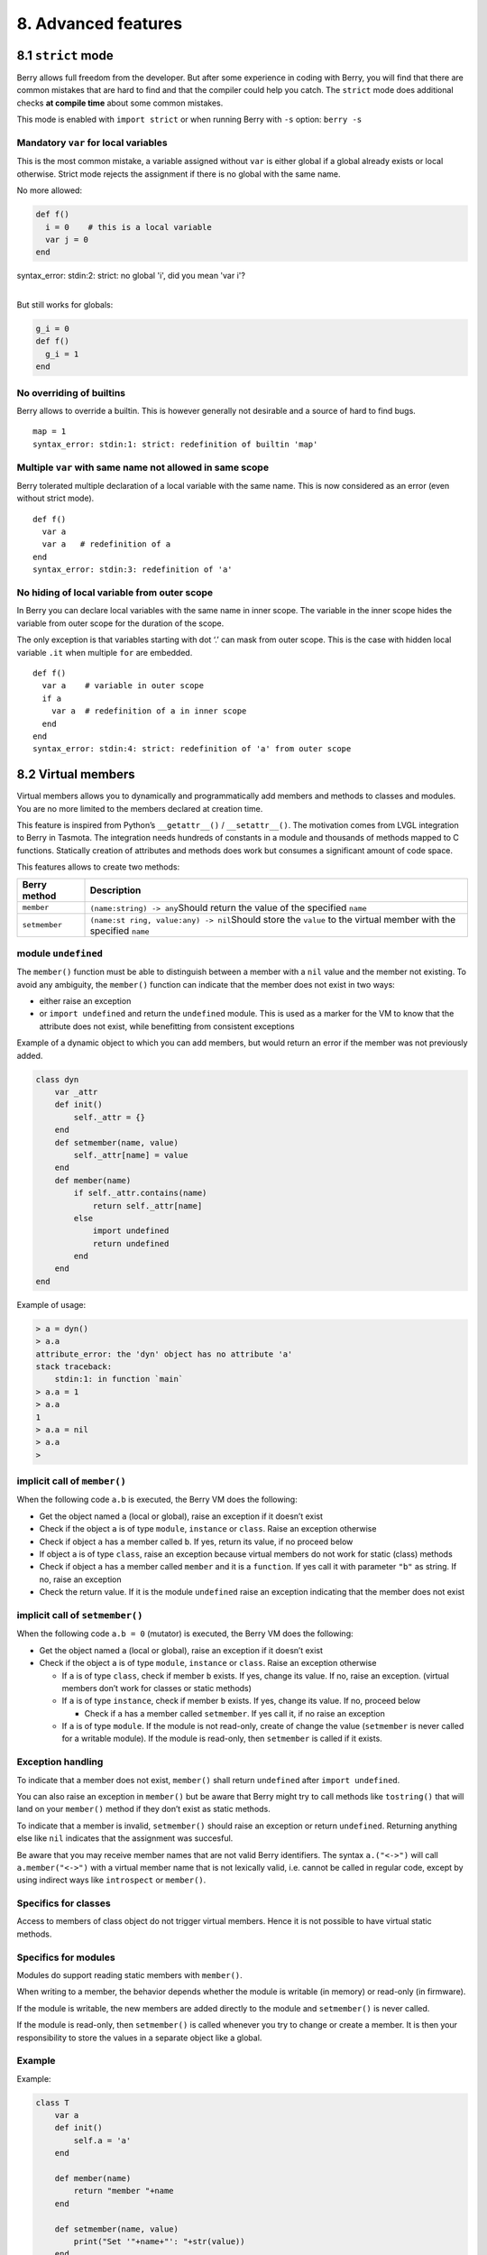 8. Advanced features
====================

8.1 ``strict`` mode
-------------------

Berry allows full freedom from the developer. But after some experience
in coding with Berry, you will find that there are common mistakes that
are hard to find and that the compiler could help you catch. The
``strict`` mode does additional checks **at compile time** about some
common mistakes.

This mode is enabled with ``import strict`` or when running Berry with
``-s`` option: ``berry -s``

Mandatory ``var`` for local variables
~~~~~~~~~~~~~~~~~~~~~~~~~~~~~~~~~~~~~

This is the most common mistake, a variable assigned without ``var`` is
either global if a global already exists or local otherwise. Strict mode
rejects the assignment if there is no global with the same name.

No more allowed:

.. code:: berry

   def f()
     i = 0    # this is a local variable
     var j = 0
   end

| syntax_error: stdin:2: strict: no global 'i', did you mean 'var i'?
| 

But still works for globals:

.. code:: berry

   g_i = 0
   def f()
     g_i = 1
   end

No overriding of builtins
~~~~~~~~~~~~~~~~~~~~~~~~~

Berry allows to override a builtin. This is however generally not
desirable and a source of hard to find bugs.

::

   map = 1
   syntax_error: stdin:1: strict: redefinition of builtin 'map'

Multiple ``var`` with same name not allowed in same scope
~~~~~~~~~~~~~~~~~~~~~~~~~~~~~~~~~~~~~~~~~~~~~~~~~~~~~~~~~

Berry tolerated multiple declaration of a local variable with the same
name. This is now considered as an error (even without strict mode).

::

   def f()
     var a
     var a   # redefinition of a
   end
   syntax_error: stdin:3: redefinition of 'a'

No hiding of local variable from outer scope
~~~~~~~~~~~~~~~~~~~~~~~~~~~~~~~~~~~~~~~~~~~~

In Berry you can declare local variables with the same name in inner
scope. The variable in the inner scope hides the variable from outer
scope for the duration of the scope.

The only exception is that variables starting with dot ‘.’ can mask from
outer scope. This is the case with hidden local variable ``.it`` when
multiple ``for`` are embedded.

::

   def f()
     var a    # variable in outer scope
     if a
       var a  # redefinition of a in inner scope
     end
   end
   syntax_error: stdin:4: strict: redefinition of 'a' from outer scope

8.2 Virtual members
-------------------

Virtual members allows you to dynamically and programmatically add
members and methods to classes and modules. You are no more limited to
the members declared at creation time.

This feature is inspired from Python’s ``__getattr__()`` /
``__setattr__()``. The motivation comes from LVGL integration to Berry
in Tasmota. The integration needs hundreds of constants in a module and
thousands of methods mapped to C functions. Statically creation of
attributes and methods does work but consumes a significant amount of
code space.

This features allows to create two methods:

+-----------------------------------+-----------------------------------+
| Berry method                      | Description                       |
+===================================+===================================+
| ``member``                        | ``(name:string) -> any``\ Should  |
|                                   | return the value of the specified |
|                                   | ``name``                          |
+-----------------------------------+-----------------------------------+
| ``setmember``                     | ``(name:st                        |
|                                   | ring, value:any) -> nil``\ Should |
|                                   | store the ``value`` to the        |
|                                   | virtual member with the specified |
|                                   | ``name``                          |
+-----------------------------------+-----------------------------------+

module ``undefined``
~~~~~~~~~~~~~~~~~~~~

The ``member()`` function must be able to distinguish between a member
with a ``nil`` value and the member not existing. To avoid any
ambiguity, the ``member()`` function can indicate that the member does
not exist in two ways:

-  either raise an exception
-  or ``import undefined`` and return the ``undefined`` module. This is
   used as a marker for the VM to know that the attribute does not
   exist, while benefitting from consistent exceptions

Example of a dynamic object to which you can add members, but would
return an error if the member was not previously added.

.. code:: berry

   class dyn
       var _attr
       def init()
           self._attr = {}
       end
       def setmember(name, value)
           self._attr[name] = value
       end
       def member(name)
           if self._attr.contains(name)
               return self._attr[name]
           else
               import undefined
               return undefined
           end
       end
   end

Example of usage:

.. code:: berry

   > a = dyn()
   > a.a
   attribute_error: the 'dyn' object has no attribute 'a'
   stack traceback:
       stdin:1: in function `main`
   > a.a = 1
   > a.a
   1
   > a.a = nil
   > a.a
   >

implicit call of ``member()``
~~~~~~~~~~~~~~~~~~~~~~~~~~~~~

When the following code ``a.b`` is executed, the Berry VM does the
following:

-  Get the object named ``a`` (local or global), raise an exception if
   it doesn’t exist
-  Check if the object ``a`` is of type ``module``, ``instance`` or
   ``class``. Raise an exception otherwise
-  Check if object ``a`` has a member called ``b``. If yes, return its
   value, if no proceed below
-  If object ``a`` is of type ``class``, raise an exception because
   virtual members do not work for static (class) methods
-  Check if object ``a`` has a member called ``member`` and it is a
   ``function``. If yes call it with parameter ``"b"`` as string. If no,
   raise an exception
-  Check the return value. If it is the module ``undefined`` raise an
   exception indicating that the member does not exist

implicit call of ``setmember()``
~~~~~~~~~~~~~~~~~~~~~~~~~~~~~~~~

When the following code ``a.b = 0`` (mutator) is executed, the Berry VM
does the following:

-  Get the object named ``a`` (local or global), raise an exception if
   it doesn’t exist
-  Check if the object ``a`` is of type ``module``, ``instance`` or
   ``class``. Raise an exception otherwise

   -  If ``a`` is of type ``class``, check if member ``b`` exists. If
      yes, change its value. If no, raise an exception. (virtual members
      don’t work for classes or static methods)
   -  If ``a`` is of type ``instance``, check if member ``b`` exists. If
      yes, change its value. If no, proceed below

      -  Check if ``a`` has a member called ``setmember``. If yes call
         it, if no raise an exception

   -  If ``a`` is of type ``module``. If the module is not read-only,
      create of change the value (``setmember`` is never called for a
      writable module). If the module is read-only, then ``setmember``
      is called if it exists.

Exception handling
~~~~~~~~~~~~~~~~~~

To indicate that a member does not exist, ``member()`` shall return
``undefined`` after ``import undefined``.

You can also raise an exception in ``member()`` but be aware that Berry
might try to call methods like ``tostring()`` that will land on your
``member()`` method if they don’t exist as static methods.

To indicate that a member is invalid, ``setmember()`` should raise an
exception or return ``undefined``. Returning anything else like ``nil``
indicates that the assignment was succesful.

Be aware that you may receive member names that are not valid Berry
identifiers. The syntax ``a.("<->")`` will call ``a.member("<->")`` with
a virtual member name that is not lexically valid, i.e. cannot be called
in regular code, except by using indirect ways like ``introspect`` or
``member()``.

Specifics for classes
~~~~~~~~~~~~~~~~~~~~~

Access to members of class object do not trigger virtual members. Hence
it is not possible to have virtual static methods.

Specifics for modules
~~~~~~~~~~~~~~~~~~~~~

Modules do support reading static members with ``member()``.

When writing to a member, the behavior depends whether the module is
writable (in memory) or read-only (in firmware).

If the module is writable, the new members are added directly to the
module and ``setmember()`` is never called.

If the module is read-only, then ``setmember()`` is called whenever you
try to change or create a member. It is then your responsibility to
store the values in a separate object like a global.

Example
~~~~~~~

Example:

.. code:: python

   class T
       var a
       def init()
           self.a = 'a'
       end

       def member(name)
           return "member "+name
       end

       def setmember(name, value)
           print("Set '"+name+"': "+str(value))
       end
   end
   t=T()

Now let’s try it:

.. code:: berry

   > t.a
   'a'
   > t.b
   'member b'
   > t.foo
   'member foo'
   > t.bar = 2
   Set 'bar': 2

This works for modules too:

.. code:: berry

   m = module()
   m.a = 1
   m.member = def (name)
       return "member "+name
   end
   m.setmember(name, value)
       print("Set '"+name+"': "+str(value))
   end

Trying:

.. code:: berry

   > m.a
   1
   > m.b
   'member b'
   > m.c = 3   # the allocation is valid so `setmember()` is not called
   > m.c
   3

More advanced example:

.. code:: berry

   > class A
       var i
     
       def member(n)
         if n == 'ii' return self.i end
         return nil     # we make it explicit here, but this line is optional
       end

       def setmember(n, v)
         if n == 'ii' self.i = v end
       end
     end
   > a=A()

   > a.i      # returns nil
   > a.ii     # implicitly calls `a.member("ii")`
   attribute_error: the 'A' object has no attribute 'ii'
   stack traceback:
       stdin:1: in function `main`
   # returns an exception since the member is nil (considered is non-existent)

   > a.ii = 42    # implicitly calls `a.setmember("ii", 42)`
   > a.ii         # implicitly calls `a.member("ii")` and returns `42`
   42
   > a.i          # the concrete variable was changed too
   42

8.3 How-to package a module
---------------------------

This guide drives you through the different options of packaging code
for reuse using Berry’s ``import`` directive.

Behavior of ``import``
~~~~~~~~~~~~~~~~~~~~~~

When you use ``import <module> [as <name>]``, the following steps
happen:

-  There is a global cache of all modules already imported. If
   ``<module>`` was already imported, ``import`` returns the value in
   cache already returned by the first call to ``import``. No other
   actions are taken.
-  ``import`` searches for a module of name ``<module>`` in the
   following order:

1. in native modules embedded in the firmware at compile time
2. in file system, starting with current directory, then iterating in
   all directories from ``sys.path``: look for file ``<name>``, then
   ``<name>.bec`` (compiled bytecode), then ``<name>.be``. If
   ``BE_USE_SHARED_LIB`` is enabled, it also looks for shared libraries
   like ``<name>.so`` or ``<name>.dll`` although this optional is
   generally not available on MCUs.

-  The code loaded is executed. The code should finish with a ``return``
   statement. The object returned is stored in the global cache and made
   available to caller (in local or global scope).
-  If the returned object is a ``module`` and if the module has an
   ``init`` member, then an extra step is taken. The function
   ``<module>.init(m)`` is called passing as argument the module object
   itself. The value returned by ``init()`` replaces the value in the
   global cache. Note that the ``init()`` is called at most once during
   the first ``import``.

Note: an implicit ``init(m)`` function is always present in all modules,
even if none was declared. This implicit function has no effect.

Packaging a module
~~~~~~~~~~~~~~~~~~

Here is a simple example of a module:

File ``demo_module.be``:

.. code:: berry

   # simple module
   # use `import demo_module`

   demo_module = module("demo_module")

   demo_module.foo = "bar"

   demo_module.say_hello = def ()
       print("Hello Berry!")
   end

   return demo_module      # return the module as the output of import

Example of use:

.. code:: berry

   > import demo_module

   > demo_module
   <module: demo_module>

   > demo_module.say_hello()
   Hello Berry!

   > demo_module.foo
   'bar'
   > demo_module.foo = "baz"     # the module is writable, although this is highly discouraged
   > demo_module.foo
   'baz'

Package a singleton (monad)
~~~~~~~~~~~~~~~~~~~~~~~~~~~

The problem of using modules is that they don’t have instance variables
to keep track of data. They are essentially designed for state-less
libraries.

Below you will find an elegant way of packaging a class singleton
returned as an ``import statement``.

To do this, we use different tricks. First we declare the class for the
singleton as an inner class of a function, this prevents from polluting
the global namespace with this class. I.e. the class will not be
accessible by other code.

Second we declare a module ``init()`` function that creates the class,
creates the instance and returns it.

By this scheme, ``import <module>`` actually returns an instance of a
hidden class.

Example of ``demo_monad.be``:

.. code:: berry

   # simple monad
   # use `import demo_monad`

   demo_monad = module("demo_monad")

   # the module has a single member `init()` and delegates everything to the inner class
   demo_monad.init = def (m)
       
       # inner class
       class my_monad
           var i

           def init()
               self.i = 0
           end

           def say_hello()
               print("Hello Berry!")
           end
       end

       # return a single instance for this class
       return my_monad()
   end

   return demo_monad      # return the module as the output of import, which is eventually replaced by the return value of 'init()'

Example:

.. code:: berry

   > import demo_monad
   > demo_monad
   <instance: my_monad()>     # it's an instance not a module

   > demo_monad.say_hello()
   Hello Berry!

   > demo_monad.i = 42        # you can use it like any instance
   > demo_monad.i
   42

   > demo_monad.j = 0         # there is strong member checking compared to modules
   attribute_error: class 'my_monad' cannot assign to attribute 'j'
   stack traceback:
       stdin:1: in function `main`

8.4 Solidification
------------------

Solidification is the process of capturing compiled Berry structures and
code (classes, modules, maps, lists…) and storing them into firmware. It
reduces dramatically the use of memory, but has some limitations.

``solidify`` module
~~~~~~~~~~~~~~~~~~~

Solidification is handle by ``solidify`` module. This module is not
compiled by default because of its size (~10kB). You need to compile
with ``#define BE_USE_SOLIDIFY_MODULE 1`` directive.

The module has a single member ``dump(x)`` that takes a single argument
(the object to solidify) and output to ``stdout`` the solidified code.

By default, solidify adds all string constants to the global pool. You
can generate weak strings instead (eligible to pruning by the linker) by
setting the second argument to ``true``.

By default ``solidify.dump`` outputs the solidified code to standard
output. You can specify a file as third argument. The file needs to be
open in writable mode, and is not closed so that you can concatenate
multiple objects.

``solidify.dump(object:any, [, strings_weak:bool, file_out:file]) -> nil``

Solidification of functions
~~~~~~~~~~~~~~~~~~~~~~~~~~~

You can solidify a single function.

Example:

.. code:: berry

   > def f() return "hello" end
   > import solidify
   > solidify.dump(f)

.. code:: c

   /********************************************************************
   ** Solidified function: f
   ********************************************************************/
   be_local_closure(f,   /* name */
     be_nested_proto(
       0,                          /* nstack */
       0,                          /* argc */
       0,                          /* varg */
       0,                          /* has upvals */
       NULL,                       /* no upvals */
       0,                          /* has sup protos */
       NULL,                       /* no sub protos */
       1,                          /* has constants */
       ( &(const bvalue[ 1]) {     /* constants */
       /* K0   */  be_nested_str(hello),
       }),
       &be_const_str_f,
       &be_const_str_solidified,
       ( &(const binstruction[ 1]) {  /* code */
         0x80060000,  //  0000  RET    1   K0
       })
     )
   );
   /*******************************************************************/

To compile using weak strings (i.e. strings that can be eliminated by
the linker if the object is not included in the target executable), use
``solidify.dump(f, true)``:

.. code:: c


   /********************************************************************
   ** Solidified function: f
   ********************************************************************/
   be_local_closure(f,   /* name */
     be_nested_proto(
       0,                          /* nstack */
       0,                          /* argc */
       0,                          /* varg */
       0,                          /* has upvals */
       NULL,                       /* no upvals */
       0,                          /* has sup protos */
       NULL,                       /* no sub protos */
       1,                          /* has constants */
       ( &(const bvalue[ 1]) {     /* constants */
       /* K0   */  be_nested_str_weak(hello),
       }),
       be_str_weak(f),
       &be_const_str_solidified,
       ( &(const binstruction[ 1]) {  /* code */
         0x80060000,  //  0000  RET    1   K0
       })
     )
   );
   /*******************************************************************/

Solidification of classes
~~~~~~~~~~~~~~~~~~~~~~~~~

When you solidify a class, it embeds all the sub-elements. An ``C`` stub
is also added to create the class and add it to the global scope.

.. code:: berry

   >  class demo
         var i
         static foo = "bar"

         def init()
             self.i = 0
         end

         def say_hello()
             print("Hello Berry!")
         end
     end
   > import solidify
   > solidify.dump(demo)

.. code:: c


   /********************************************************************
   ** Solidified function: init
   ********************************************************************/
   be_local_closure(demo_init,   /* name */
     be_nested_proto(
       1,                          /* nstack */
       1,                          /* argc */
       2,                          /* varg */
       0,                          /* has upvals */
       NULL,                       /* no upvals */
       0,                          /* has sup protos */
       NULL,                       /* no sub protos */
       1,                          /* has constants */
       ( &(const bvalue[ 2]) {     /* constants */
       /* K0   */  be_nested_str(i),
       /* K1   */  be_const_int(0),
       }),
       &be_const_str_init,
       &be_const_str_solidified,
       ( &(const binstruction[ 2]) {  /* code */
         0x90020101,  //  0000  SETMBR R0  K0  K1
         0x80000000,  //  0001  RET    0
       })
     )
   );
   /*******************************************************************/


   /********************************************************************
   ** Solidified function: say_hello
   ********************************************************************/
   be_local_closure(demo_say_hello,   /* name */
     be_nested_proto(
       3,                          /* nstack */
       1,                          /* argc */
       2,                          /* varg */
       0,                          /* has upvals */
       NULL,                       /* no upvals */
       0,                          /* has sup protos */
       NULL,                       /* no sub protos */
       1,                          /* has constants */
       ( &(const bvalue[ 1]) {     /* constants */
       /* K0   */  be_nested_str(Hello_X20Berry_X21),
       }),
       &be_const_str_say_hello,
       &be_const_str_solidified,
       ( &(const binstruction[ 4]) {  /* code */
         0x60040001,  //  0000  GETGBL R1  G1
         0x58080000,  //  0001  LDCONST    R2  K0
         0x7C040200,  //  0002  CALL   R1  1
         0x80000000,  //  0003  RET    0
       })
     )
   );
   /*******************************************************************/


   /********************************************************************
   ** Solidified class: demo
   ********************************************************************/
   be_local_class(demo,
       1,
       NULL,
       be_nested_map(4,
       ( (struct bmapnode*) &(const bmapnode[]) {
           { be_const_key(i, -1), be_const_var(0) },
           { be_const_key(say_hello, 2), be_const_closure(demo_say_hello_closure) },
           { be_const_key(init, -1), be_const_closure(demo_init_closure) },
           { be_const_key(foo, 1), be_nested_str(bar) },
       })),
       (bstring*) &be_const_str_demo
   );
   /*******************************************************************/

   void be_load_demo_class(bvm *vm) {
       be_pushntvclass(vm, &be_class_demo);
       be_setglobal(vm, "demo");
       be_pop(vm, 1);
   }

Sub-classes are also supported.

.. code:: berry

   > class demo_sub : demo
         var j

         def init()
             super(self).init()
             self.j = 1
         end
     end
   > solidify.dump(demo_sub)

.. code:: c


   /********************************************************************
   ** Solidified function: init
   ********************************************************************/
   be_local_closure(demo_sub_init,   /* name */
     be_nested_proto(
       3,                          /* nstack */
       1,                          /* argc */
       0,                          /* varg */
       0,                          /* has upvals */
       NULL,                       /* no upvals */
       0,                          /* has sup protos */
       NULL,                       /* no sub protos */
       1,                          /* has constants */
       ( &(const bvalue[ 3]) {     /* constants */
       /* K0   */  be_nested_str(init),
       /* K1   */  be_nested_str(j),
       /* K2   */  be_const_int(1),
       }),
       &be_const_str_init,
       &be_const_str_solidified,
       ( &(const binstruction[ 7]) {  /* code */
         0x60040003,  //  0000  GETGBL R1  G3
         0x5C080000,  //  0001  MOVE   R2  R0
         0x7C040200,  //  0002  CALL   R1  1
         0x8C040300,  //  0003  GETMET R1  R1  K0
         0x7C040200,  //  0004  CALL   R1  1
         0x90020302,  //  0005  SETMBR R0  K1  K2
         0x80000000,  //  0006  RET    0
       })
     )
   );
   /*******************************************************************/


   /********************************************************************
   ** Solidified class: demo_sub
   ********************************************************************/
   extern const bclass be_class_demo;
   be_local_class(demo_sub,
       1,
       &be_class_demo,
       be_nested_map(2,
       ( (struct bmapnode*) &(const bmapnode[]) {
           { be_const_key(init, -1), be_const_closure(demo_sub_init_closure) },
           { be_const_key(j, 0), be_const_var(0) },
       })),
       be_str_literal("demo_sub")
   );
   /*******************************************************************/

   void be_load_demo_sub_class(bvm *vm) {
       be_pushntvclass(vm, &be_class_demo_sub);
       be_setglobal(vm, "demo_sub");
       be_pop(vm, 1);
   }

Solidification of modules
~~~~~~~~~~~~~~~~~~~~~~~~~

When you solidify a module, it embeds all the sub-elements. It also
works with embedded lists or maps.

.. code:: berry

   > def say_hello() print("Hello Berry!") end
   > m = module("demo_module")
   > m.i = 0
   > m.s = "foo"
   > m.f = say_hello
   > m.l = [0,1,"a"]
   > m.m = {"a":"b", "2":3}
   > import solidify
   > solidify.dump(m)

.. code:: c

   /********************************************************************
   ** Solidified function: say_hello
   ********************************************************************/
   be_local_closure(demo_module_say_hello,   /* name */
     be_nested_proto(
       2,                          /* nstack */
       0,                          /* argc */
       0,                          /* varg */
       0,                          /* has upvals */
       NULL,                       /* no upvals */
       0,                          /* has sup protos */
       NULL,                       /* no sub protos */
       1,                          /* has constants */
       ( &(const bvalue[ 1]) {     /* constants */
       /* K0   */  be_nested_str(Hello_X20Berry_X21),
       }),
       &be_const_str_say_hello,
       &be_const_str_solidified,
       ( &(const binstruction[ 4]) {  /* code */
         0x60000001,  //  0000  GETGBL R0  G1
         0x58040000,  //  0001  LDCONST    R1  K0
         0x7C000200,  //  0002  CALL   R0  1
         0x80000000,  //  0003  RET    0
       })
     )
   );
   /*******************************************************************/


   /********************************************************************
   ** Solidified module: demo_module
   ********************************************************************/
   be_local_module(demo_module,
       "demo_module",
       be_nested_map(5,
       ( (struct bmapnode*) &(const bmapnode[]) {
           { be_const_key(l, -1), be_const_simple_instance(be_nested_simple_instance(&be_class_list, {
           be_const_list( *     be_nested_list(3,
       ( (struct bvalue*) &(const bvalue[]) {
           be_const_int(0),
           be_const_int(1),
           be_nested_str(a),
       }))    ) } )) },
           { be_const_key(m, 3), be_const_simple_instance(be_nested_simple_instance(&be_class_map, {
           be_const_map( *     be_nested_map(2,
       ( (struct bmapnode*) &(const bmapnode[]) {
           { be_const_key(a, -1), be_nested_str(b) },
           { be_const_key(2, -1), be_const_int(3) },
       }))    ) } )) },
           { be_const_key(i, 4), be_const_int(0) },
           { be_const_key(f, -1), be_const_closure(demo_module_say_hello_closure) },
           { be_const_key(s, -1), be_nested_str(foo) },
       }))
   );
   BE_EXPORT_VARIABLE be_define_const_native_module(demo_module);
   /********************************************************************/

Limitations of solidification
~~~~~~~~~~~~~~~~~~~~~~~~~~~~~

Solidification works for many objects: ``class``, ``module``,
``functions`` and embedded constants or objects like ``int``, ``real``,
``string``, ``list`` and ``map``.

Limitations:

-  Upvals are not supported. You cannot solidify a closure that captures
   upvals from outer scope
-  Capturing global variables requires to compile with ``-g`` “named
   globals” option (enabled by default on Tasmota)
-  String constants are limited to 255 bytes, long strings (above 255
   characters are not supported - because nobody ever had a need for)
-  Solidified objects are read-only, this has some consequences on
   classes. You can solidify a class with its static members when it is
   created, but you cannot solidify a function that creates a class
   deriving from another class or with static members. The core reason
   is that setting the superclass or assigning the static members is
   implemented using mutating code on the new class - which cannot work
   on a read-only non-mutating class.
-  Solidified code may be dependent on the size of ``int`` and ``real``
   and may not be ported across MCUs with different sizes of types. You
   may need to re-solidify for each target.
